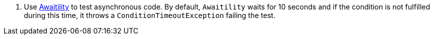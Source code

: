 <.> Use https://github.com/awaitility/awaitility[Awaitility] to test asynchronous code. By default, `Awaitility` waits for 10 seconds and if the condition is not fulfilled during this time, it throws a `ConditionTimeoutException` failing the test.